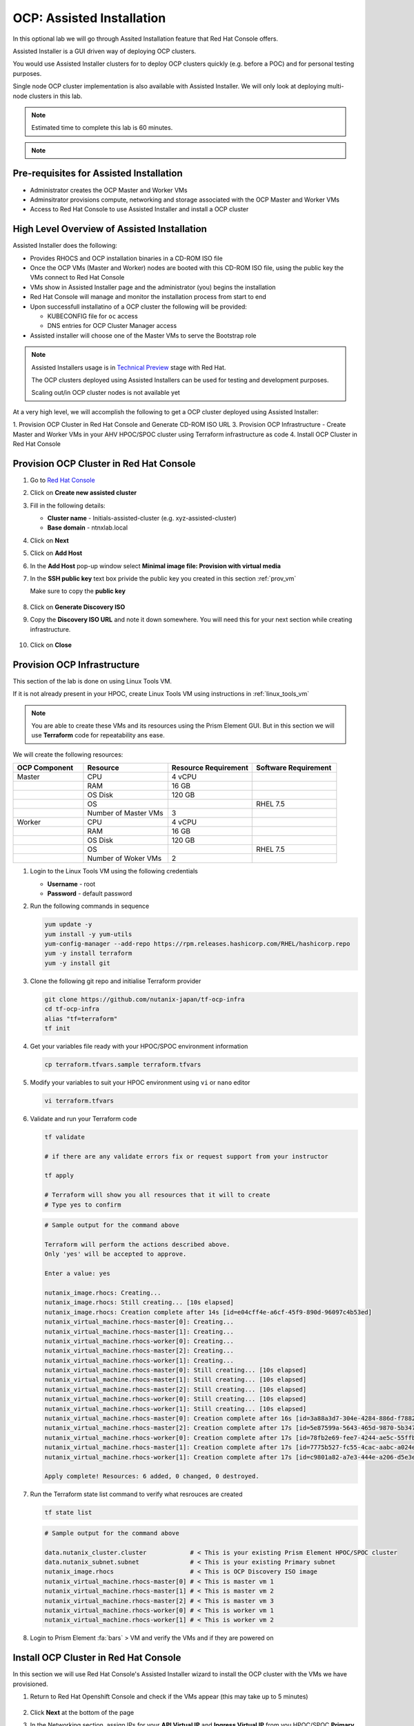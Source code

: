 .. _ocp_assisted_install:

---------------------------
OCP: Assisted Installation 
---------------------------

In this optional lab we will go through Assited Installation feature that Red Hat Console offers.

Assisted Installer is a GUI driven way of deploying OCP clusters. 

You would use Assisted Installer clusters for to deploy OCP clusters quickly (e.g. before a POC) and for personal testing purposes.

Single node OCP cluster implementation is also available with Assisted Installer. We will only look at deploying multi-node clusters in this lab.

.. note::

 Estimated time to complete this lab is 60 minutes.

.. note::
 
  .. raw:: html

   <body><font color="red">If you are doing this section of the lab using a Single Node HPOC (SPOC) there will not be enough resources to deploy a second OCP cluster. Please delete the other OCP cluster(s) from Calm > Actions > Delete before proceeding with this lab.</font></body>

Pre-requisites for Assisted Installation
+++++++++++++++++++++++++++++++++++++++++

- Administrator creates the OCP Master and Worker VMs
- Adminsitrator provisions compute, networking and storage associated with the OCP Master and Worker VMs
- Access to Red Hat Console to use Assisted Installer and install a OCP cluster



High Level Overview of Assisted Installation
++++++++++++++++++++++++++++++++++++++++++++

Assisted Installer does the following:

- Provides RHOCS and OCP installation binaries in a CD-ROM ISO file
- Once the OCP VMs (Master and Worker) nodes are booted with this CD-ROM ISO file, using the public key the VMs connect to Red Hat Console
- VMs show in Assisted Installer page and the administrator (you) begins the installation
- Red Hat Console will manage and monitor the installation process from start to end 
- Upon successfull installatino of a OCP cluster the following will be provided:
  
  - KUBECONFIG file for ``oc`` access
  - DNS entries for OCP Cluster Manager access 

- Assisted installer will choose one of the Master VMs to serve the Bootstrap role 

.. note::

  Assisted Installers usage is in `Technical Preview <https://access.redhat.com/support/offerings/techpreview>`_ stage with Red Hat. 
  
  The OCP clusters deployed using Assisted Installers can be used for testing and development purposes.

  Scaling out/in OCP cluster nodes is not available yet

At a very high level, we will accomplish the following to get a OCP cluster deployed using Assisted Installer:

1. Provision OCP Cluster in Red Hat Console and Generate CD-ROM ISO URL 
3. Provision OCP Infrastructure - Create Master and Worker VMs in your AHV HPOC/SPOC cluster using Terraform infrastructure as code
4. Install OCP Cluster in Red Hat Console

Provision OCP Cluster in Red Hat Console
+++++++++++++++++++++++++++++++++++++++++

#. Go to `Red Hat Console <https://console.redhat.com/openshift/assisted-installer/clusters>`_

#. Click on **Create new assisted cluster**

#. Fill in the following details:
   
   - **Cluster name** - Initials-assisted-cluster (e.g. xyz-assisted-cluster)
   - **Base domain** - ntnxlab.local

#. Click on **Next**

#. Click on **Add Host**

#. In the **Add Host** pop-up window select **Minimal image file: Provision with virtual media**

#. In the **SSH public key** text box privide the public key you created in this section :ref:`prov_vm`

   Make sure to copy the **public key**
   
   .. figure:: images/ocp_public_key.png

#. Click on **Generate Discovery ISO**

#. Copy the **Discovery ISO URL** and note it down somewhere. You will need this for your next section while creating infrastructure.

   .. figure:: images/ocp_iso_url.png

#. Click on **Close**

Provision OCP Infrastructure 
+++++++++++++++++++++++++++++

This section of the lab is done on using Linux Tools VM.

If it is not already present in your HPOC, create Linux Tools VM using instructions in :ref:`linux_tools_vm`

.. note::
 
 You are able to create these VMs and its resources using the Prism Element GUI. But in this section we will use **Terraform** code for repeatability ans ease. 


We will create the following resources:


.. list-table::
     :widths: 25 30 30 30
     :header-rows: 1

     * - OCP Component 
       - Resource
       - Resource Requirement
       - Software Requirement
     * - Master
       - CPU
       - 4 vCPU
       - 
     * - 
       - RAM
       - 16 GB
       - 
     * - 
       - OS Disk
       - 120 GB
       - 
     * - 
       - OS
       - 
       - RHEL 7.5
     * - 
       - Number of Master VMs
       - 3
       - 
     * - Worker
       - CPU
       - 4 vCPU
       - 
     * - 
       - RAM
       - 16 GB
       - 
     * - 
       - OS Disk
       - 120 GB
       - 
     * - 
       - OS
       - 
       - RHEL 7.5
     * - 
       - Number of Woker VMs
       - 2
       - 

#. Login to the Linux Tools VM using the following credentials
    
   - **Username** - root
   - **Password** - default password

#. Run the following commands in sequence

   .. code-block:: bash

    yum update -y 
    yum install -y yum-utils
    yum-config-manager --add-repo https://rpm.releases.hashicorp.com/RHEL/hashicorp.repo
    yum -y install terraform
    yum -y install git

#. Clone the following git repo and initialise Terraform provider

   .. code-block:: bash

    git clone https://github.com/nutanix-japan/tf-ocp-infra
    cd tf-ocp-infra
    alias "tf=terraform" 
    tf init

#. Get your variables file ready with your HPOC/SPOC environment information

   .. code-block:: bash
    
    cp terraform.tfvars.sample terraform.tfvars
     
#. Modify your variables to suit your HPOC environment using ``vi`` or ``nano`` editor

   .. code-block:: bash
    
    vi terraform.tfvars

   .. code-block:: bash
    :linenos:
    :emphasize-lines: 1,4,5,6,7,11

    cluster_name        = "your cluster name" # << Change this
    subnet_name         = "Primary"
    user                = "admin"            
    password            = "XXXXXXX"           # << Change this
    endpoint            = "Prism Element IP"  # << Change this
    vm_worker_prefix    = "xyz-worker"        # << Change xyz to your initials
    vm_master_prefix    = "xyz-master"        # << Change xyz to your initials
    vm_domain           = "ntnxlab.local"
    vm_master_count     = 3
    vm_worker_count     = 2
    image_uri           = "Discover ISO URL you copied earlier" # << Change this
    
#. Validate and run your Terraform code

   .. code-block:: bash
    
    tf validate

    # if there are any validate errors fix or request support from your instructor
    
    tf apply 

    # Terraform will show you all resources that it will to create
    # Type yes to confirm 

   
   .. code-block:: bash

      # Sample output for the command above

      Terraform will perform the actions described above.
      Only 'yes' will be accepted to approve.

      Enter a value: yes

      nutanix_image.rhocs: Creating...
      nutanix_image.rhocs: Still creating... [10s elapsed]
      nutanix_image.rhocs: Creation complete after 14s [id=e04cff4e-a6cf-45f9-890d-96097c4b53ed]
      nutanix_virtual_machine.rhocs-master[0]: Creating...
      nutanix_virtual_machine.rhocs-master[1]: Creating...
      nutanix_virtual_machine.rhocs-worker[0]: Creating...
      nutanix_virtual_machine.rhocs-master[2]: Creating...
      nutanix_virtual_machine.rhocs-worker[1]: Creating...
      nutanix_virtual_machine.rhocs-master[0]: Still creating... [10s elapsed]
      nutanix_virtual_machine.rhocs-master[1]: Still creating... [10s elapsed]
      nutanix_virtual_machine.rhocs-master[2]: Still creating... [10s elapsed]
      nutanix_virtual_machine.rhocs-worker[0]: Still creating... [10s elapsed]
      nutanix_virtual_machine.rhocs-worker[1]: Still creating... [10s elapsed]
      nutanix_virtual_machine.rhocs-master[0]: Creation complete after 16s [id=3a88a3d7-304e-4284-886d-f7882764d7cc]
      nutanix_virtual_machine.rhocs-master[2]: Creation complete after 17s [id=5e87599a-5643-465d-9870-5b34751b2158]
      nutanix_virtual_machine.rhocs-worker[0]: Creation complete after 17s [id=78fb2e69-fee7-4244-ae5c-55ffbc1da21d]
      nutanix_virtual_machine.rhocs-master[1]: Creation complete after 17s [id=7775b527-fc55-4cac-aabc-a024ea4938c1]
      nutanix_virtual_machine.rhocs-worker[1]: Creation complete after 17s [id=c9801a82-a7e3-444e-a206-d5e3e3a75bb1]

      Apply complete! Resources: 6 added, 0 changed, 0 destroyed.

#. Run the Terraform state list command to verify what resrouces are created

   .. code-block:: bash
   
      tf state list

   .. code-block:: bash

      # Sample output for the command above

      data.nutanix_cluster.cluster            # < This is your existing Prism Element HPOC/SPOC cluster
      data.nutanix_subnet.subnet              # < This is your existing Primary subnet
      nutanix_image.rhocs                     # < This is OCP Discovery ISO image
      nutanix_virtual_machine.rhocs-master[0] # < This is master vm 1
      nutanix_virtual_machine.rhocs-master[1] # < This is master vm 2
      nutanix_virtual_machine.rhocs-master[2] # < This is master vm 3
      nutanix_virtual_machine.rhocs-worker[0] # < This is worker vm 1
      nutanix_virtual_machine.rhocs-worker[1] # < This is worker vm 2


#. Login to Prism Element :fa:`bars` > VM and verify the VMs and if they are powered on

   .. figure:: images/ocp_tf_vms.png

Install OCP Cluster in Red Hat Console
++++++++++++++++++++++++++++++++++++++

In this section we will use Red Hat Console's Assisted Installer wizard to install the OCP cluster with the VMs we have provisioned. 

#. Return to Red Hat Openshift Console and check if the VMs appear (this may take up to 5 minutes) 

   .. figure:: images/ocp_rh_console_vms.png

#. Click **Next** at the bottom of the page

#. In the Networking section, assign IPs for your **API Virtual IP** and **Ingress Virtual IP** from you HPOC/SPOC **Primary** network pool

   .. figure:: images/ocp_ing_api_ips.png
   
   .. note::

    Prism Element now shows used IP in the **Networking** setup page. You can use this to determine the IPs for **API Virtual IP** and **Ingress Virtual IP** of your OCP cluster.
    
    Prism Element > :fa:`bars` > Network Configuration > **Primary**

    .. figure:: images/pe_net_config.png

    A new pop-up will show the used IPs. Choose two IPs that are not listed here.

    .. figure:: images/pe_used_ips.png
   
#. In the **Host inventory** section, choose the **Control Plane Node** for Master VMs and **Worker** nodes for Worker VMs from the drop down menu

   .. figure:: images/ocp_node_roles.png

#. Click **Next** at the bottom of the page
   
#. Review your setup information and click on **Install Cluster**

   .. figure:: images/ocp_cluster_summary.png

#. You will be taken to monitoring your installation progress

   .. figure:: images/ocp_install_start.png

   Now the cluster deploy will proceed

#. Watch for any messages about user interactions in the progress page

   .. figure:: images/ocp_user_inter.png

#. This message is wanting the user to unmount the installation Discovery ISO so they VM can boot into the OS drive

#. Go to Prism Element > VM > Master/Worker VM > update

#. Under Disks > Click on Eject 

   .. figure:: images/pe_vm_cd_eject.png

#. Click on Save

#. Under **Power Off Actions** choose to Guest Reboot the VM where there are pending user action

#. Repeat ejecting CD-ROM for all VMs and rebooting it as the Wizard prompts for user action (do not do this before the prompting)

#. Once all the user actions are sustained for Master and Worker VMs, OCP cluster will be installed

#. You can access your installed OCP Cluster Manger page using the URL provided 

   .. figure:: images/ocp_install_finish.png

   .. note::

     This URL can only be accessed within your HPOC/SPOC environment

     You can access by creating DNS entry in your AD server or using IP address. 

     Click on **Not able to access Web Console?** link in the status page to reveal IP addresses and DNS entry suggestions.
     
     .. figure:: images/ocp_access.png

     .. figure:: images/ocp_dns_hosts.png

     You can download KUBECONFIG file to use ``oc`` commands.

#. After adding DNS/hosts entries to your environment, use Windows Tools PC you can browse to the IP addresses, or DNS entries you have manually created you are able to login to OC console.

   .. figure:: images/ocp_console_ai.png
     
You have successfully deployed a OCP cluster using Red Hat Console Assisted Installer. 

Takeaways
+++++++++

- You can easily deploy multinode/single node OCP cluster using the Red Hat console
- You can provision resoruces (VM, Storage, etc) on Nutanix using Terraform IaaC (GitOps)
- Assisted Installer provisioned OCP clusters can be used as a learning ground and for testing purposes